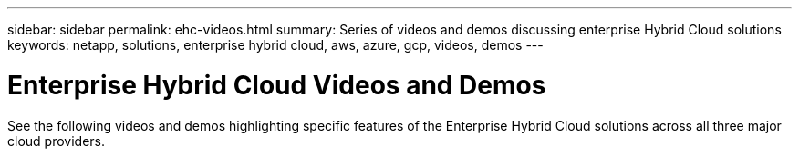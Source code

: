 ---
sidebar: sidebar
permalink: ehc-videos.html
summary: Series of videos and demos discussing enterprise Hybrid Cloud solutions
keywords: netapp, solutions, enterprise hybrid cloud, aws, azure, gcp, videos, demos
---

= Enterprise Hybrid Cloud Videos and Demos
:hardbreaks:
:nofooter:
:icons: font
:linkattrs:
:table-stripes: odd
:imagesdir: ./media/

See the following videos and demos highlighting specific features of the Enterprise Hybrid Cloud solutions across all three major cloud providers.
